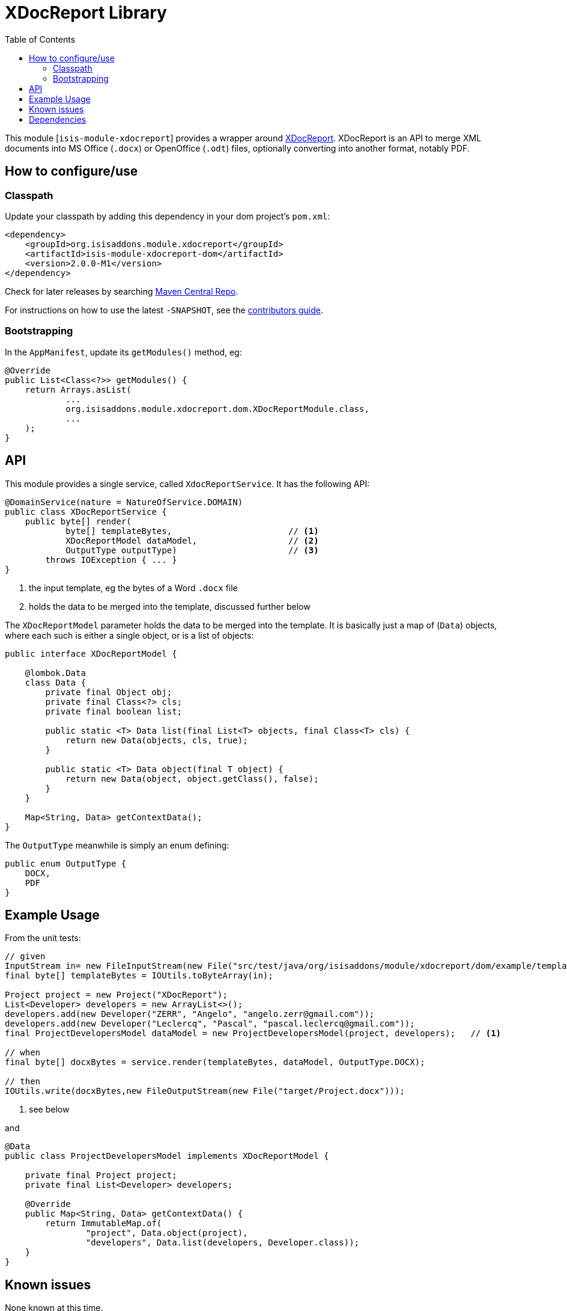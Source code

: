 [[lib-xdocreport]]
= XDocReport Library
:_basedir: ../../../
:_imagesdir: images/
:generate_pdf:
:toc:

This module [`isis-module-xdocreport`] provides a wrapper around link:https://github.com/opensagres/xdocreport[XDocReport].
XDocReport is an API to merge XML documents into MS Office (`.docx`) or OpenOffice (`.odt`) files, optionally converting into another format, notably PDF.


== How to configure/use

=== Classpath

Update your classpath by adding this dependency in your dom project's `pom.xml`:

[source,xml]
----
<dependency>
    <groupId>org.isisaddons.module.xdocreport</groupId>
    <artifactId>isis-module-xdocreport-dom</artifactId>
    <version>2.0.0-M1</version>
</dependency>
----

Check for later releases by searching http://search.maven.org/#search|ga|1|isis-module-xdocreport-dom[Maven Central Repo].

For instructions on how to use the latest `-SNAPSHOT`, see the xref:../../../pages/contributors-guide/contributors-guide.adoc#[contributors guide].



=== Bootstrapping

In the `AppManifest`, update its `getModules()` method, eg:

[source,java]
----
@Override
public List<Class<?>> getModules() {
    return Arrays.asList(
            ...
            org.isisaddons.module.xdocreport.dom.XDocReportModule.class,
            ...
    );
}
----



== API

This module provides a single service, called `XdocReportService`.
It has the following API:

[source,java]
----
@DomainService(nature = NatureOfService.DOMAIN)
public class XDocReportService {
    public byte[] render(
            byte[] templateBytes,                       // <1>
            XDocReportModel dataModel,                  // <2>
            OutputType outputType)                      // <3>
        throws IOException { ... }
}
----
<1> the input template, eg the bytes of a Word `.docx` file
<2> holds the data to be merged into the template, discussed further below

The `XDocReportModel` parameter holds the data to be merged into the template.
It is basically just a map of (`Data`) objects, where each such is either a single object, or is a list of objects:

[source,java]
----
public interface XDocReportModel {

    @lombok.Data
    class Data {
        private final Object obj;
        private final Class<?> cls;
        private final boolean list;

        public static <T> Data list(final List<T> objects, final Class<T> cls) {
            return new Data(objects, cls, true);
        }

        public static <T> Data object(final T object) {
            return new Data(object, object.getClass(), false);
        }
    }

    Map<String, Data> getContextData();
}
----

The `OutputType` meanwhile is simply an enum defining:

[source,java]
----
public enum OutputType {
    DOCX,
    PDF
}
----


== Example Usage

From the unit tests:

[source,java]
----
// given
InputStream in= new FileInputStream(new File("src/test/java/org/isisaddons/module/xdocreport/dom/example/template/Project-template.docx"));
final byte[] templateBytes = IOUtils.toByteArray(in);

Project project = new Project("XDocReport");
List<Developer> developers = new ArrayList<>();
developers.add(new Developer("ZERR", "Angelo", "angelo.zerr@gmail.com"));
developers.add(new Developer("Leclercq", "Pascal", "pascal.leclercq@gmail.com"));
final ProjectDevelopersModel dataModel = new ProjectDevelopersModel(project, developers);   // <1>

// when
final byte[] docxBytes = service.render(templateBytes, dataModel, OutputType.DOCX);

// then
IOUtils.write(docxBytes,new FileOutputStream(new File("target/Project.docx")));
----
<1> see below

and

[source,java]
----
@Data
public class ProjectDevelopersModel implements XDocReportModel {

    private final Project project;
    private final List<Developer> developers;

    @Override
    public Map<String, Data> getContextData() {
        return ImmutableMap.of(
                "project", Data.object(project),
                "developers", Data.list(developers, Developer.class));
    }
}
----




== Known issues

None known at this time.





== Dependencies

Maven can report modules dependencies using:

[source,bash]
----
mvn dependency:list -o -pl modules/lib/xdocreport/impl -D excludeTransitive=true
----

which, excluding Apache Isis itself, returns these compile/runtime dependencies:

[source,bash]
----
org.javassist:javassist:jar:3.19.0-GA
fr.opensagres.xdocreport:fr.opensagres.xdocreport.template.freemarker:jar:1.0.6
fr.opensagres.xdocreport:fr.opensagres.xdocreport.converter.docx.xwpf:jar:1.0.6
fr.opensagres.xdocreport:fr.opensagres.xdocreport.document.docx:jar:1.0.6
----

For further details on 3rd-party dependencies, see:

* link:https://github.com/opensagres/xdocreport[XDocReport]
* link:http://jboss-javassist.github.io/javassist/[Javassist]

